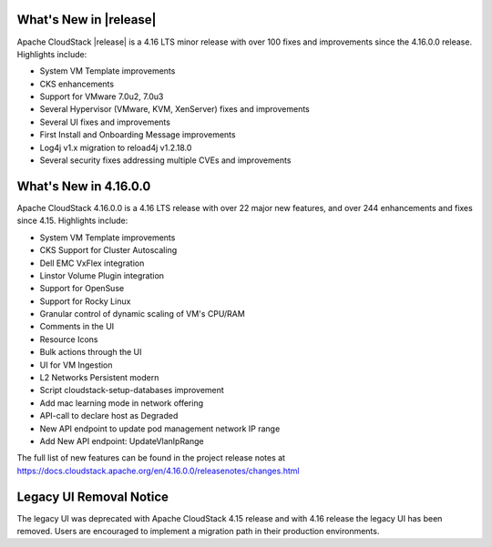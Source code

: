 ﻿.. Licensed to the Apache Software Foundation (ASF) under one
   or more contributor license agreements.  See the NOTICE file
   distributed with this work for additional information#
   regarding copyright ownership.  The ASF licenses this file
   to you under the Apache License, Version 2.0 (the
   "License"); you may not use this file except in compliance
   with the License.  You may obtain a copy of the License at
   http://www.apache.org/licenses/LICENSE-2.0
   Unless required by applicable law or agreed to in writing,
   software distributed under the License is distributed on an
   "AS IS" BASIS, WITHOUT WARRANTIES OR CONDITIONS OF ANY
   KIND, either express or implied.  See the License for the
   specific language governing permissions and limitations
   under the License.


What's New in |release|
=======================

Apache CloudStack |release| is a 4.16 LTS minor release with over 100 fixes and
improvements since the 4.16.0.0 release. Highlights include:

• System VM Template improvements
• CKS enhancements
• Support for VMware 7.0u2, 7.0u3
• Several Hypervisor (VMware, KVM, XenServer) fixes and improvements 
• Several UI fixes and improvements
• First Install and Onboarding Message improvements
• Log4j v1.x migration to reload4j v1.2.18.0
• Several security fixes addressing multiple CVEs and improvements

What's New in 4.16.0.0
=======================

Apache CloudStack 4.16.0.0 is a 4.16 LTS release with over 22 major new
features, and over 244 enhancements and fixes since 4.15. Highlights include:

• System VM Template improvements
• CKS Support for Cluster Autoscaling
• Dell EMC VxFlex integration
• Linstor Volume Plugin integration
• Support for OpenSuse
• Support for Rocky Linux
• Granular control of dynamic scaling of VM's CPU/RAM
• Comments in the UI
• Resource Icons
• Bulk actions through the UI
• UI for VM Ingestion
• L2 Networks Persistent modern
• Script cloudstack-setup-databases improvement
• Add mac learning mode in network offering
• API-call to declare host as Degraded
• New API endpoint to update pod management network IP range
• Add New API endpoint: UpdateVlanIpRange

The full list of new features can be found in the project release notes at
https://docs.cloudstack.apache.org/en/4.16.0.0/releasenotes/changes.html

Legacy UI Removal Notice
========================

The legacy UI was deprecated with Apache CloudStack 4.15 release and
with 4.16 release the legacy UI has been removed. Users are encouraged to
implement a migration path in their production environments.
